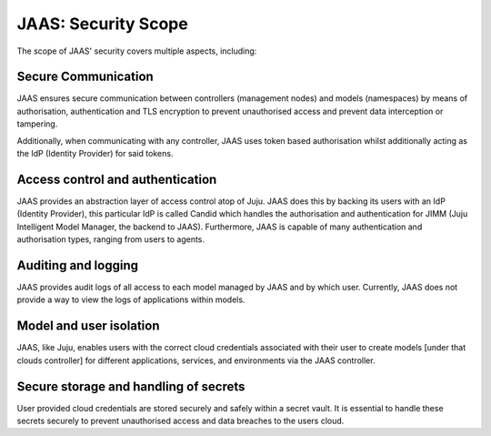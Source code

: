 JAAS: Security Scope
========================
The scope of JAAS' security covers multiple aspects, including:

Secure Communication
~~~~~~~~~~~~~~~~~~~~
JAAS ensures secure communication between controllers (management nodes) and models (namespaces)
by means of authorisation, authentication and TLS encryption to prevent unauthorised access
and prevent data interception or tampering.

Additionally, when communicating with any controller, JAAS uses token based authorisation whilst
additionally acting as the IdP (Identity Provider) for said tokens.

Access control and authentication
~~~~~~~~~~~~~~~~~~~~~~~~~~~~~~~~~
JAAS provides an abstraction layer of access control atop of Juju. JAAS does this by backing its users
with an IdP (Identity Provider), this particular IdP is called Candid which handles the authorisation 
and authentication for JIMM (Juju Intelligent Model Manager, the backend to JAAS). Furthermore, JAAS is 
capable of many authentication and authorisation types, ranging from users to agents.

Auditing and logging
~~~~~~~~~~~~~~~~~~~~
JAAS provides audit logs of all access to each model managed by JAAS and by which user.
Currently, JAAS does not provide a way to view the logs of applications within models.

Model and user isolation
~~~~~~~~~~~~~~~~~~~~~~~~
JAAS, like Juju, enables users with the correct cloud credentials associated with their user
to create models [under that clouds controller] for different applications, services, and 
environments via the JAAS controller. 

Secure storage and handling of secrets
~~~~~~~~~~~~~~~~~~~~~~~~~~~~~~~~~~~~~~
User provided cloud credentials are stored securely and safely within a secret vault. It is 
essential to handle these secrets securely to prevent unauthorised access and data breaches
to the users cloud.
